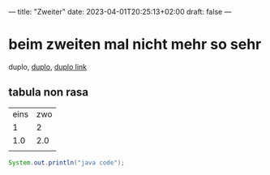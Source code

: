 ---
title: "Zweiter"
date: 2023-04-01T20:25:13+02:00
draft: false
---
* beim zweiten mal nicht mehr so sehr

duplo, _duplo_, [[https://duplo.de][duplo link]]

** tabula non rasa

| eins | zwo |
|    1 |   2 |
|  1.0 | 2.0 |
|      |     |

#+begin_src java
System.out.println("java code");
#+end_src
